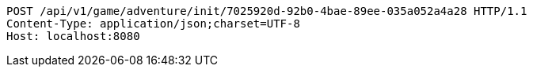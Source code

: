[source,http,options="nowrap"]
----
POST /api/v1/game/adventure/init/7025920d-92b0-4bae-89ee-035a052a4a28 HTTP/1.1
Content-Type: application/json;charset=UTF-8
Host: localhost:8080

----